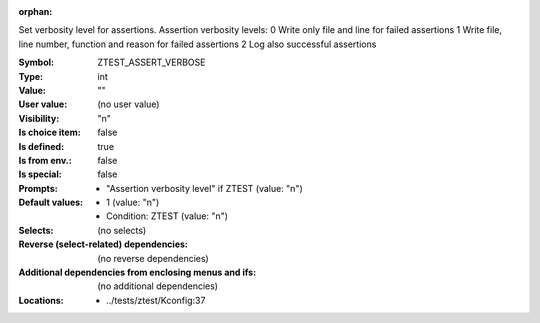 :orphan:

.. title:: ZTEST_ASSERT_VERBOSE

.. option:: CONFIG_ZTEST_ASSERT_VERBOSE:
.. _CONFIG_ZTEST_ASSERT_VERBOSE:

Set verbosity level for assertions.
Assertion verbosity levels:
0 Write only file and line for failed assertions
1 Write file, line number, function and reason for failed assertions
2 Log also successful assertions



:Symbol:           ZTEST_ASSERT_VERBOSE
:Type:             int
:Value:            ""
:User value:       (no user value)
:Visibility:       "n"
:Is choice item:   false
:Is defined:       true
:Is from env.:     false
:Is special:       false
:Prompts:

 *  "Assertion verbosity level" if ZTEST (value: "n")
:Default values:

 *  1 (value: "n")
 *   Condition: ZTEST (value: "n")
:Selects:
 (no selects)
:Reverse (select-related) dependencies:
 (no reverse dependencies)
:Additional dependencies from enclosing menus and ifs:
 (no additional dependencies)
:Locations:
 * ../tests/ztest/Kconfig:37